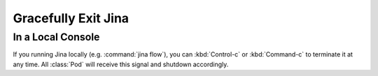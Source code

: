 Gracefully Exit Jina
====================

In a Local Console
------------------
If you running Jina locally (e.g. :command:`jina flow`), you can :kbd:`Control-c` or :kbd:`Command-c` to terminate it at any time. All :class:`Pod` will receive this signal and shutdown accordingly.